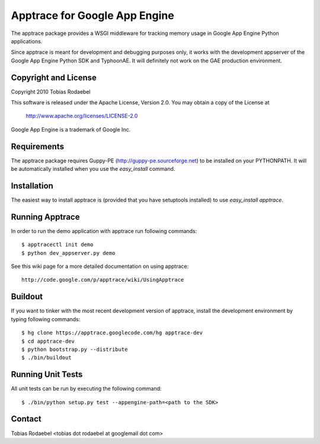 ==============================
Apptrace for Google App Engine
==============================

The apptrace package provides a WSGI middleware for tracking memory usage in
Google App Engine Python applications.

Since apptrace is meant for development and debugging purposes only, it works
with the development appserver of the Google App Engine Python SDK and
TyphoonAE. It will definitely not work on the GAE production environment.

Copyright and License
---------------------

Copyright 2010 Tobias Rodaebel

This software is released under the Apache License, Version 2.0. You may obtain
a copy of the License at

  http://www.apache.org/licenses/LICENSE-2.0

Google App Engine is a trademark of Google Inc.

Requirements
------------

The apptrace package requires Guppy-PE (http://guppy-pe.sourceforge.net) to be
installed on your PYTHONPATH. It will be automatically installed when you use
the `easy_install` command.

Installation
------------

The easiest way to install apptrace is (provided that you have setuptools
installed) to use `easy_install apptrace`.

Running Apptrace
----------------

In order to run the demo application with apptrace run following commands::

  $ apptracectl init demo 
  $ python dev_appserver.py demo

See this wiki page for a more detailed documentation on using apptrace::

  http://code.google.com/p/apptrace/wiki/UsingApptrace

Buildout
--------

If you want to tinker with the most recent development version of apptrace,
install the development environment by typing following commands::

  $ hg clone https://apptrace.googlecode.com/hg apptrace-dev
  $ cd apptrace-dev
  $ python bootstrap.py --distribute
  $ ./bin/buildout

Running Unit Tests
------------------

All unit tests can be run by executing the following command::

  $ ./bin/python setup.py test --appengine-path=<path to the SDK>

Contact
-------

Tobias Rodaebel <tobias dot rodaebel at googlemail dot com>
